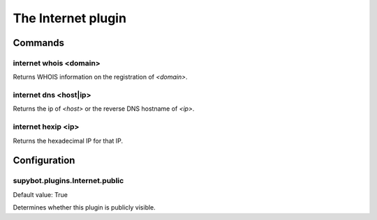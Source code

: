 
.. _plugin-internet:

The Internet plugin
===================

Commands
--------

.. _command-internet-whois:

internet whois <domain>
^^^^^^^^^^^^^^^^^^^^^^^

Returns WHOIS information on the registration of *<domain>*.

.. _command-internet-dns:

internet dns <host|ip>
^^^^^^^^^^^^^^^^^^^^^^

Returns the ip of *<host>* or the reverse DNS hostname of *<ip>*.

.. _command-internet-hexip:

internet hexip <ip>
^^^^^^^^^^^^^^^^^^^

Returns the hexadecimal IP for that IP.



.. _plugin-internet-config:

Configuration
-------------

.. _supybot.plugins.Internet.public:

supybot.plugins.Internet.public
^^^^^^^^^^^^^^^^^^^^^^^^^^^^^^^

Default value: True

Determines whether this plugin is publicly visible.

